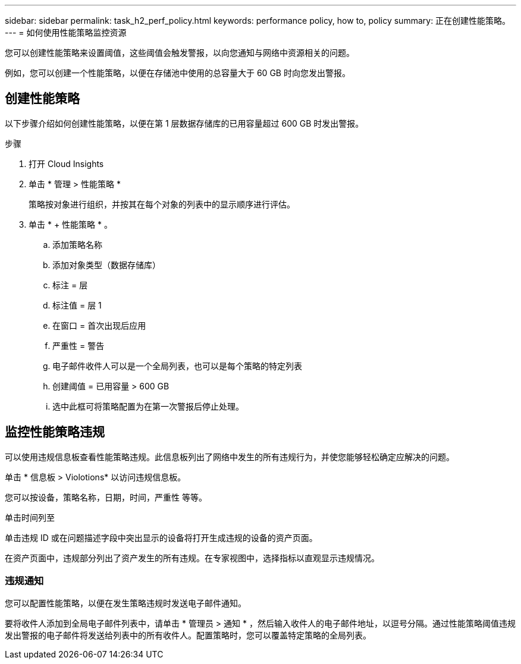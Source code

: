 ---
sidebar: sidebar 
permalink: task_h2_perf_policy.html 
keywords: performance policy, how to, policy 
summary: 正在创建性能策略。 
---
= 如何使用性能策略监控资源


[role="lead"]
您可以创建性能策略来设置阈值，这些阈值会触发警报，以向您通知与网络中资源相关的问题。

例如，您可以创建一个性能策略，以便在存储池中使用的总容量大于 60 GB 时向您发出警报。



== 创建性能策略

以下步骤介绍如何创建性能策略，以便在第 1 层数据存储库的已用容量超过 600 GB 时发出警报。

.步骤
. 打开 Cloud Insights
. 单击 * 管理 > 性能策略 *
+
策略按对象进行组织，并按其在每个对象的列表中的显示顺序进行评估。

. 单击 * + 性能策略 * 。
+
.. 添加策略名称
.. 添加对象类型（数据存储库）
.. 标注 = 层
.. 标注值 = 层 1
.. 在窗口 = 首次出现后应用
.. 严重性 = 警告
.. 电子邮件收件人可以是一个全局列表，也可以是每个策略的特定列表
.. 创建阈值 = 已用容量 > 600 GB
.. 选中此框可将策略配置为在第一次警报后停止处理。






== 监控性能策略违规

可以使用违规信息板查看性能策略违规。此信息板列出了网络中发生的所有违规行为，并使您能够轻松确定应解决的问题。

单击 * 信息板 > Violotions* 以访问违规信息板。

您可以按设备，策略名称，日期，时间，严重性 等等。

单击时间列至

单击违规 ID 或在问题描述字段中突出显示的设备将打开生成违规的设备的资产页面。

在资产页面中，违规部分列出了资产发生的所有违规。在专家视图中，选择指标以直观显示违规情况。



=== 违规通知

您可以配置性能策略，以便在发生策略违规时发送电子邮件通知。

要将收件人添加到全局电子邮件列表中，请单击 * 管理员 > 通知 * ，然后输入收件人的电子邮件地址，以逗号分隔。通过性能策略阈值违规发出警报的电子邮件将发送给列表中的所有收件人。配置策略时，您可以覆盖特定策略的全局列表。
